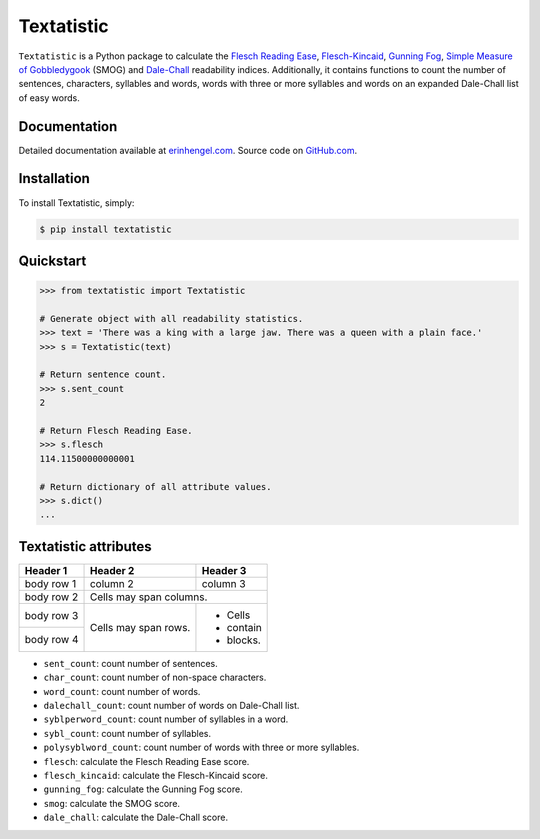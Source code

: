 Textatistic
===========

``Textatistic`` is a Python package to calculate the `Flesch Reading Ease <https://en.wikipedia.org/wiki/Flesch–Kincaid_readability_tests>`_, `Flesch-Kincaid <https://en.wikipedia.org/wiki/Flesch–Kincaid_readability_tests>`_, `Gunning Fog <https://en.wikipedia.org/wiki/Gunning_fog_index>`_, `Simple Measure of Gobbledygook <https://en.wikipedia.org/wiki/SMOG>`_ (SMOG) and `Dale-Chall <http://www.readabilityformulas.com/new-dale-chall-readability-formula.php>`_ readability indices. Additionally, it contains functions to count the number of sentences, characters, syllables and words, words with three or more syllables and words on an expanded Dale-Chall list of easy words.

Documentation
-------------

Detailed documentation available at `erinhengel.com <http://www.erinhengel.com/software/textatistic/>`_. Source code on `GitHub.com <https://github.com/erinhengel/Textatistic>`_.

Installation
------------

To install Textatistic, simply:
	
.. code-block:: bash

	$ pip install textatistic

Quickstart
----------

.. code-block:: python

	>>> from textatistic import Textatistic
	
	# Generate object with all readability statistics.
	>>> text = 'There was a king with a large jaw. There was a queen with a plain face.'
	>>> s = Textatistic(text)
	
	# Return sentence count.
	>>> s.sent_count
	2
	
	# Return Flesch Reading Ease.
	>>> s.flesch
	114.11500000000001
	
	# Return dictionary of all attribute values.
	>>> s.dict()
	...
	

Textatistic attributes
----------------------

+-------------------+-----------------------------------------------------------------------+ 
| Attribute		    | Function                                                              | 
+===================+=======================================================================+ 
| ``dash_clean``    | replace em, en, etc. dashes with hyphens.                             | 
+-------------------+-----------------------------------------------------------------------+ 
| ``hyphen_single`` | remove hyphen in hyphenated single word, e.g., co-author.             |
+-------------------+-----------------------------------------------------------------------+
| ``decimal_strip`` | remove decimals and replace with plus sign (+).                       |
+-------------------+-----------------------------------------------------------------------+
| ``nonend_strip``  | remove punctuation used in an obvious mid-sentence rhetorical manner. |
+-------------------+-----------------------------------------------------------------------+
| ``abbrv_strip``   | replace abbreviations with their full text.                           |
+-------------------+-----------------------------------------------------------------------+
| ``punct_clean``   | apply all punctuation cleaning functions.                             |
+-------------------+-----------------------------------------------------------------------+
| ``word_array``    | generate list of words.                                               |
+-------------------+-----------------------------------------------------------------------+

+------------+------------+-----------+ 
| Header 1   | Header 2   | Header 3  | 
+============+============+===========+ 
| body row 1 | column 2   | column 3  | 
+------------+------------+-----------+ 
| body row 2 | Cells may span columns.| 
+------------+------------+-----------+ 
| body row 3 | Cells may  | - Cells   | 
+------------+ span rows. | - contain | 
| body row 4 |            | - blocks. | 
+------------+------------+-----------+


- ``sent_count``: count number of sentences.
- ``char_count``: count number of non-space characters.
- ``word_count``: count number of words.
- ``dalechall_count``: count number of words on Dale-Chall list.
- ``syblperword_count``: count number of syllables in a word.
- ``sybl_count``: count number of syllables.
- ``polysyblword_count``: count number of words with three or more syllables.
- ``flesch``: calculate the Flesch Reading Ease score.
- ``flesch_kincaid``: calculate the Flesch-Kincaid score.
- ``gunning_fog``: calculate the Gunning Fog score.
- ``smog``: calculate the SMOG score.
- ``dale_chall``: calculate the Dale-Chall score.
